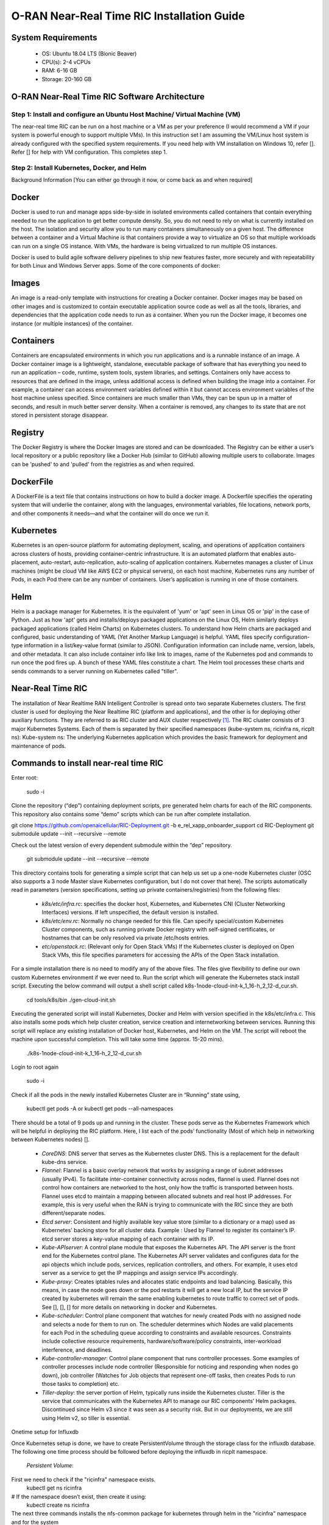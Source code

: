 ===========================================
O-RAN Near-Real Time RIC Installation Guide
===========================================

System Requirements
-------------------

  * OS: Ubuntu 18.04 LTS (Bionic Beaver)
  * CPU(s): 2-4 vCPUs
  * RAM: 6-16 GB
  * Storage: 20-160 GB

O-RAN Near-Real Time RIC Software Architecture
----------------------------------------------

.. image:: near_rt_ric_cluster.jpg
   :width: 60%
   :alt: Near Real-time RIC Cluster

Step 1: Install and configure an Ubuntu Host Machine/ Virtual Machine (VM)
==========================================================================

The near-real time RIC can be run on a host machine or a VM as per your 
preference (I would recommend a VM if your system is powerful enough to 
support multiple VMs).
In this instruction set I am assuming the VM/Linux host system is already 
configured with the specified system requirements. If you need help with VM 
installation on Windows 10, refer []. Refer [] for help with VM configuration. 
This completes step 1.

Step 2: Install Kubernetes, Docker, and Helm
============================================

Background Information
[You can either go through it now, or come back as and when required]

Docker
------

Docker is used to run and manage apps side-by-side in isolated environments 
called containers that contain everything needed to run the application to get 
better compute density.
So, you do not need to rely on what is currently installed on the host.
The isolation and security allow you to run many containers simultaneously on 
a given host.
The difference between a container and a Virtual Machine is that containers provide a way to virtualize
an OS so that multiple workloads can run on a single OS instance. With VMs, the hardware is being virtualized
to run multiple OS instances.

.. image:: vm_vs_docker.jpg
   :width: 90%
   :alt: VM v/s Container Implementation

Docker is used to build agile software delivery pipelines to ship new features 
faster, more securely and with repeatability for both Linux and Windows Server 
apps.
Some of the core components of docker:

.. image:: docker_overview.jpg
   :width: 90%
   :alt: Docker Core Components

Images
------

An image is a read-only template with instructions for creating a Docker container. Docker images may be based on
other images and is customized to contain executable application source code as well as all the tools, libraries,
and dependencies that the application code needs to run as a container. When you run the Docker image,
it becomes one instance (or multiple instances) of the container.

Containers
----------

Containers are encapsulated environments in which you run applications and is a runnable instance of an image.
A Docker container image is a lightweight, standalone, executable package of software that has everything you need
to run an application – code, runtime, system tools, system libraries, and settings. Containers only have access to
resources that are defined in the image, unless additional access is defined when building the image into a container.
For example, a container can access environment variables defined within it but cannot access environment variables of the host machine unless specified.
Since containers are much smaller than VMs, they can be spun up in a matter of seconds, and result in much better
server density. When a container is removed, any changes to its state that are not stored in persistent storage disappear.

Registry
--------
The Docker Registry is where the Docker Images are stored and can be downloaded. The Registry can be either a user’s
local repository or a public repository like a Docker Hub (similar to GitHub) allowing multiple users to collaborate.
Images can be 'pushed' to and 'pulled' from the registries as and when required.

DockerFile
----------
A DockerFile is a text file that contains instructions on how to build a docker image.
A Dockerfile specifies the operating system that will underlie the container, along with the languages,
environmental variables, file locations, network ports, and other components it needs—and what the container
will do once we run it.

Kubernetes
----------

Kubernetes is an open-source platform for automating deployment, scaling, and 
operations of application containers across clusters of hosts, providing 
container-centric infrastructure. It is an automated platform that enables 
auto-placement, auto-restart, auto-replication, auto-scaling of application 
containers.
Kubernetes manages a cluster of Linux machines (might be cloud VM like AWS EC2 
or physical servers), on each host machine, Kubernetes runs any number of 
Pods, in each Pod there can be any number of containers. User’s application is 
running in one of those containers.

Helm
----
Helm is a package manager for Kubernetes. It is the equivalent of 'yum' or 'apt' seen in Linux OS or 'pip' in the case of Python. Just as how 'apt' gets
and installs/deploys packaged applications on the Linux OS, Helm similarly deploys packaged applications (called Helm Charts)
on Kubernetes clusters. To understand how Helm charts are packaged and configured, basic understanding of YAML (Yet Another Markup Language) is helpful. YAML
files specify configuration-type information in a list/key-value format (similar to JSON). Configuration information can include name, version, labels, and other metadata.
It can also include container info like link to images, name of the Kubernetes pod and commands to run once the pod fires up. A bunch of these YAML files constitute a chart.
The Helm tool processes these charts and sends commands to a server running on Kubernetes called "tiller".

Near-Real Time RIC
------------------

The installation of Near Realtime RAN Intelligent Controller is spread onto 
two separate Kubernetes clusters.
The first cluster is used for deploying the Near Realtime RIC (platform and 
applications), and the other is for deploying other auxiliary functions.
They are referred to as RIC cluster and AUX cluster respectively [1]_.
The RIC cluster consists of 3 major Kubernetes Systems.
Each of them is separated by their specified namespaces (kube-system ns, 
ricinfra ns, ricplt ns):
Kube-system ns: The underlying Kubernetes application which provides the basic 
framework for deployment and maintenance of pods.

Commands to install near-real time RIC
--------------------------------------

Enter root:

    sudo -i

Clone the repository (“dep”) containing deployment scripts, pre generated helm charts for each of the RIC components.
This repository also contains some “demo” scripts which can be run after complete installation.

git clone https://github.com/openaicellular/RIC-Deployment.git -b e_rel_xapp_onboarder_support
cd RIC-Deployment
git submodule update --init --recursive --remote

Check out the latest version of every dependent submodule within the “dep” repository.

    git submodule update --init --recursive --remote

This directory contains tools for generating a simple script that can help us set up a one-node Kubernetes cluster (OSC also supports a 3 node Master slave Kubernetes configuration, but I do not cover that here).
The scripts automatically read in parameters (version specifications, setting up private containers/registries) from the following files:

  * `k8s/etc/infra.rc`: specifies the docker host, Kubernetes, and Kubernetes CNI (Cluster Networking Interfaces) versions. If left unspecified, the default version is installed.
  * `k8s/etc/env.rc`: Normally no change needed for this file. Can specify special/custom Kubernetes Cluster components, such as running private Docker registry with self-signed certificates, or hostnames that can be only resolved via private /etc/hosts entries.
  * `etc/openstack.rc`: (Relevant only for Open Stack VMs) If the Kubernetes cluster is deployed on Open Stack VMs, this file specifies parameters for accessing the APIs of the Open Stack installation.

For a simple installation there is no need to modify any of the above files. The files give flexibility to define our own custom Kubernetes environment if we ever need to.
Run the script which will generate the Kubernetes stack install script. Executing the below command will output a shell script called k8s-1node-cloud-init-k_1_16-h_2_12-d_cur.sh.

    cd tools/k8s/bin
    ./gen-cloud-init.sh

Executing the generated script will install Kubernetes, Docker and Helm with version specified in the k8s/etc/infra.c. This also installs some pods which help cluster creation, service creation and internetworking between services. Running this script will replace any existing installation of Docker host, Kubernetes, and Helm on the VM. The script will reboot the machine upon successful completion. This will take some time (approx. 15-20 mins).

    ./k8s-1node-cloud-init-k_1_16-h_2_12-d_cur.sh

Login to root again

    sudo -i

Check if all the pods in the newly installed Kubernetes Cluster are in “Running” state using,

    kubectl get pods -A  or  kubectl get pods --all-namespaces

There should be a total of 9 pods up and running in the cluster.
These pods serve as the Kubernetes Framework which will be helpful in deploying the RIC platform.
Here, I list each of the pods’ functionality (Most of which help in networking between Kubernetes nodes) [].

  * `CoreDNS`: DNS server that serves as the Kubernetes cluster DNS.
    This is a replacement for the default kube-dns service.
  * `Flannel`: Flannel is a basic overlay network that works by assigning a
    range of subnet addresses (usually IPv4).
    To facilitate inter-container connectivity across nodes, flannel is used. 
    Flannel does not control how containers are networked to the host, only 
    how the traffic is transported between hosts. Flannel uses etcd to 
    maintain a mapping between allocated subnets and real host IP addresses. 
    For example, this is very useful when the RAN is trying to communicate 
    with the RIC since they are both different/separate nodes.
  * `Etcd server`: Consistent and highly available key value store (similar to a dictionary or a map) used as
    Kubernetes' backing store for all cluster data.
    Example : Used by Flannel to register its container’s IP. etcd server 
    stores a key-value mapping of each container with its IP.
  * `Kube-APIserver`: A control plane module that exposes the Kubernetes API. 
    The API server is the front end for the Kubernetes control plane. The 
    Kubernetes API server validates and configures data for the api objects 
    which include pods, services, replication controllers, and others. For 
    example, it uses etcd server as a service to get the IP mappings and 
    assign service IPs accordingly.
  * `Kube-proxy`: Creates iptables rules and allocates static endpoints and 
    load balancing. Basically, this means, in case the node goes down or the 
    pod restarts it will get a new local IP, but the service IP created by 
    kubernetes will remain the same enabling kubernetes to route traffic to 
    correct set of pods. See [], [], [] for more details on networking in 
    docker and Kubernetes.
  * `Kube-scheduler`: Control plane component that watches for newly created 
    Pods with no assigned node and selects a node for them to run on. The 
    scheduler determines which Nodes are valid placements for each Pod in the 
    scheduling queue according to constraints and available resources. 
    Constraints include collective resource requirements, 
    hardware/software/policy constraints, inter-workload interference, and 
    deadlines.
  * `Kube-controller-manager`: Control plane component that runs controller 
    processes. Some examples of controller processes include node controller 
    (Responsible for noticing and responding when nodes go down), job 
    controller (Watches for Job objects that represent one-off tasks, then 
    creates Pods to run those tasks to completion) etc.
  * `Tiller-deploy`: the server portion of Helm, typically runs inside the 
    Kubernetes cluster. Tiller is the service that communicates with the 
    Kubernetes API to manage our RIC components’ Helm packages. Discontinued 
    since Helm v3 since it was seen as a security risk. But in our 
    deployments, we are still using Helm v2, so tiller is essential.

Onetime setup for Influxdb

Once Kubernetes setup is done, we have to create PersistentVolume through the storage class for the influxdb database.
The following one time process should be followed before deploying the influxdb in ricplt namespace.

    `Persistent Volume`:

First we need to check if the "ricinfra" namespace exists.
    kubectl get ns ricinfra

# If the namespace doesn’t exist, then create it using:
    kubectl create ns ricinfra

The next three commands installs the nfs-common package for kubernetes through helm in the "ricinfra" namespace and for the system
    helm install stable/nfs-server-provisioner --namespace ricinfra --name nfs-release-1
    kubectl patch storageclass nfs -p '{"metadata": {"annotations":{"storageclass.kubernetes.io/is-default-class":"true"}}}'
    sudo apt install nfs-common

NFS-common basically allows file sharing between systems residing on a local area network.

Step 3: Deploy the near-Real Time RIC
-------------------------------------
Once the Kubernetes clusters are deployed, it is now time for us to deploy the near-real time RIC cluster.

    cd dep/bin    # Change to dep/bin directory
    ./deploy-ric-platform -f ../RECIPE_EXAMPLE/PLATFORM/example_recipe.yaml  # This command deploys the near-real time RIC according to the RECIPE stored in dep/RECIPE_EXAMPLE/PLATFORM/ directory.
    Recipe is an important concept for Near Realtime RIC deployment. Each
deployment group has its own recipe. Recipe provides a customized
specification for the components of a deployment group for a specific
deployment site. The RECIPE_EXAMPLE directory contains the example recipes for
the three deployment groups (bronze, cherry, dawn). The benefit of using
“recipe files” is that changing over from one release to another is seamless
requiring just the execution of a single script without having to perform
“Step 2” all over again.

The example_recipe is a .yaml file which
Influx db
Edits to helm charts

If by chance, you encounter any issues while following the instructions visit
the confluence website maintained by O-RAN Software Community for possible 
fixes and troubleshooting advice. 
(https://wiki.o-ran-sc.org/display/GS/Near+Realtime+RIC+Installation)

Structure of the "dep" Folder
-----------------------------
The scripts in the ./bin directory are one-click RIC deployment/undeployment scripts and will call the deployment/undeployment
scripts in the corresponding submodule directory respectively. In each of the submodule directories, ./bin contains
the binary and script files and ./helm contains the helm charts. For the rest of the non-submodule directories please
refer to the README.md files in them for more details.


Step 4: RIC Platform E2 Termination
-------------------------------------

## Deployment Instructions

### Pre-requisite: Local docker registry
To store docker images. You can create one using, (You will need "super user" permissions)

 `sudo docker run -d -p 5001:5000 --restart=always --name ric registry:2`
 
Now you can either push or pull images using,

`docker push localhost:5001/<image_name>:<image_tag>`  or  `docker pull localhost:5001/<image_name>:<image_tag>`
 
 ### Creating Docker image
The code in this repo needs to be packaged as a docker container. We make use of the existing Dockerfile in RIC-E2-TERMINATION to do this. Execute the following commands in the given order 
```
cd RIC-E2-TERMINATION
sudo docker build -f Dockerfile -t localhost:5001/ric-plt-e2:5.5.0 .
sudo docker push localhost:5001/ric-plt-e2:5.5.0
```
***TODO***: *Alternatively, you can just pull the image hosted on Github Packages (https://ghcr.io)*

### Deployment
That's it! Now, the image you just created can be deployed on your RIC (ric-plt) Kubernetes cluster. Modify the *e2term* section in the recipe file present in `dep/RECIPE_EXAMPLE/PLATFORM` to include your image,

<pre><code>
e2term:
  alpha:
    image:
      <b>registry: "localhost:5001"
      name: ric-plt-e2
      tag: 5.5.0</b>
    privilegedmode: false
    hostnetworkmode: false
    env:
      print: "1"
      messagecollectorfile: "/data/outgoing/"
    dataVolSize: 100Mi
    storageClassName: local-storage
    pizpub:
      enabled: false
</pre></code>
When the RIC platform is deployed, you will have the modified E2 Termination running on the Kubernetes cluster. The pod will be called `deployment-ricplt-e2term-alpha` and 3 services related to E2 Termination will be created:
- *service-ricplt-e2term-prometheus-alpha* : Communicates with the *VES-prometheus Adapter (VESPA)* pod to exchange data which will be sent to the SMO.
- *service-ricplt-e2term-rmr-alpha* : RMR service that manages exchange of messages between E2 Termination other components in the near-real time RIC.
- *service-ricplt-e2term-sctp-alpha* : Accepts SCTP connections from RAN and exchanges E2 messages with the RAN. Note that this service is configured as a *NodePort* (accepts connections external to the cluster) while the other two are configured as *ClusterIP* (Networking only within the cluster). 

## Commands related to E2 Termination
- View E2 Termination logs : `kubectl logs -f -n ricplt -l app=ricplt-e2term-alpha`
- View E2 Manager Logs : `kubectl logs -f -n ricplt -l app=ricplt-e2mgr`
- Get the IP *service-ricplt-e2term-sctp-alpha* : `kubectl get svc -n ricplt --field-selector metadata.name=service-ricplt-e2term-sctp-alpha -o jsonpath='{.items[0].spec.clusterIP}'`


Step 4: srsRAN with E2 Manager
-------------------------------------

srsRAN with E2 Agent
====================

srsRAN is a 4G/5G software radio suite developed by [SRS](http://www.srs.io). This is a modified version of srsRAN 21.10 and POWDER's E2 agent enabled srsLTE. 

See the [srsRAN project pages](https://www.srsran.com) for information, guides and project news.

The srsRAN suite includes:
  * srsUE - a full-stack SDR 4G/5G-NSA UE application (5G-SA coming soon)
  * srsENB - a full-stack SDR 4G/5G-NSA eNodeB application (5G-SA coming soon)
  * srsEPC - a light-weight 4G core network implementation with MME, HSS and S/P-GW

For application features, build instructions and user guides see the [srsRAN documentation](https://docs.srsran.com).


For license details, see LICENSE file.

## Pre-requisites
* System Requirements - 4 core CPU (3 - 5 GHz)
* Operating system - Ubuntu 18.04
* E2 Agent Integration - E2 Bindings, asn1c Compiler, O-RAN Specification documents(optional)
* Simulated 1 UE 1 eNB/gNB setup - ZeroMQ libraries, Single Host machine/VM
* USRP frontend - UHD version 4.1, At least two host machines/VMs
* Multiple simulated UE and eNB/gNB support : GNU Radio companion 3.8

## Installation Procedure
First, we need to install ZeroMQ and UHD Libraries
Create a new directory to host all the files related to srsRAN

`mkdir -p srsRAN-OAIC`

### Getting ZeroMQ development Libraries
https://docs.srsran.com/en/latest/app_notes/source/zeromq/source/index.html

**Package Installation**

`sudo apt-get install libzmq3-dev`

**Installing from Sources**

1. Get libzmq
```
git clone https://github.com/zeromq/libzmq.git
cd libzmq
./autogen.sh
./configure
make
sudo make install
sudo ldconfig
cd ..
```

2. Get czmq
```
git clone https://github.com/zeromq/czmq.git
cd czmq
./autogen.sh
./configure
make
sudo make install
sudo ldconfig
cd ..
```

### Installing UHD 4.1 

Make sure you don't have UHD already installed in your system.

https://files.ettus.com/manual/page_install.html

**Using package manager**

`sudo apt-get install libuhd-dev libuhd4.1.0 uhd-host`

**Using Binaries**
```
sudo add-apt-repository ppa:ettusresearch/uhd
sudo apt-get update
sudo apt-get install libuhd-dev libuhd4.1.0 uhd-host
```

**Installation from source**
https://files.ettus.com/manual/page_install.html
```
sudo apt-get install autoconf automake build-essential ccache cmake cpufrequtils doxygen ethtool \
g++ git inetutils-tools libboost-all-dev libncurses5 libncurses5-dev libusb-1.0-0 libusb-1.0-0-dev \
libusb-dev python3-dev python3-mako python3-numpy python3-requests python3-scipy python3-setuptools \
python3-ruamel.yaml 
```
```
git clone https://github.com/EttusResearch/uhd.git
cd uhd
git checkout UHD-4.1
cd host
mkdir build
cd build
cmake ../
make
sudo make install
sudo ldconfig
cd ../../../
```

### Configuring Virtual Machines to recognize Ettus USRP devices
***//TODO: Add this as an application note in readthedocs. This is a supplement. Not an essential part of readme.*** **

Support
=======

Mailing list: https://lists.srsran.com/mailman/listinfo/srsran-users




References
----------

.. [1] https://www.youtube.com/watch?v=x5MhydijWmc
.. [2] https://docs.o-ran-sc.org/projects/o-ran-sc-it-dep/en/latest/installation-guides.html#one-node-kubernetes-cluster
.. [3] https://www.section.io/engineering-education/docker-concepts/
.. [4] https://www.aquasec.com/cloud-native-academy/docker-container/docker-architecture/
.. [5] https://kubernetes.io/docs/concepts/overview/components/
.. [6] https://www.digitalocean.com/community/tutorials/an-introduction-to-helm-the-package-manager-for-kubernetes
.. [7] https://www.velotio.com/engineering-blog/flannel-a-network-fabric-for-containers
.. [8] https://sookocheff.com/post/kubernetes/understanding-kubernetes-networking-model/
.. [9] https://kubernetes.io/docs/concepts/cluster-administration/networking/


